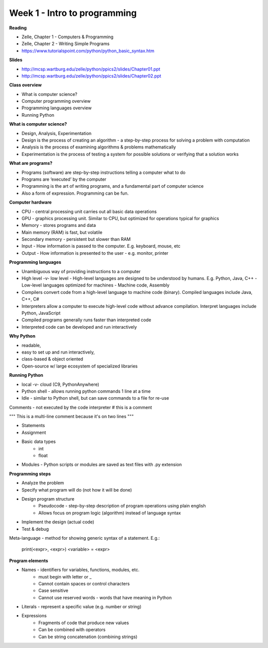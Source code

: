 =====
Week 1 - Intro to programming
=====

**Reading**

* Zelle, Chapter 1 - Computers & Programming
* Zelle, Chapter 2 - Writing Simple Programs
* https://www.tutorialspoint.com/python/python_basic_syntax.htm  

**Slides**

* http://mcsp.wartburg.edu/zelle/python/ppics2/slides/Chapter01.ppt 
* http://mcsp.wartburg.edu/zelle/python/ppics2/slides/Chapter02.ppt 

**Class overview**

* What is computer science?
* Computer programming overview
* Programming languages overview
* Running Python 
 
**What is computer science?**

* Design, Analysis, Experimentation
* Design is the process of creating an algorithm - a step-by-step process for solving a problem with computation
* Analysis is the process of examining algorithms & problems mathematically
* Experimentation is the process of testing a system for possible solutions or verifying that a solution works
 
**What are programs?**

* Programs (software) are step-by-step instructions telling a computer what to do
* Programs are ‘executed’ by the computer
* Programming is the art of writing programs, and a fundamental part of computer science
* Also a form of expression. Programming can be fun.
 
**Computer hardware**

* CPU - central processing unit carries out all basic data operations
* GPU - graphics processing unit. Similar to CPU, but optimized for operations typical for graphics
* Memory - stores programs and data
* Main memory (RAM) is fast, but volatile
* Secondary memory - persistent but slower than RAM
* Input - How information is passed to the computer. E.g. keyboard, mouse, etc
* Output - How information is presented to the user - e.g. monitor, printer

**Programming languages**

* Unambiguous way of providing instructions to a computer
* High level -v- low level
  - High-level languages are designed to be understood by humans. E.g. Python, Java, C++
  - Low-level languages optimized for machines - Machine code, Assembly
* Compilers convert code from a high-level language to machine code (binary). Compiled languages include Java, C++, C#
* Interpreters allow a computer to execute high-level code without advance compilation. Interpret languages include Python, JavaScript
* Compiled programs generally runs faster than interpreted code
* Interpreted code can be developed and run interactively

**Why Python**

* readable,
* easy to set up and run interactively,
* class-based & object oriented
* Open-source w/ large ecosystem of specialized libraries
 
**Running Python**

* local -v- cloud (C9, PythonAnywhere)
* Python shell - allows running python commands 1 line at a time
* Idle - similar to Python shell, but can save commands to a file for re-use

Comments - not executed by the code interpreter
# this is a comment

"""
This is a multi-line comment
because it's on two lines
"""

* Statements
* Assignment 
* Basic data types
    - int
    - float
* Modules - Python scripts or modules are saved as text files with .py extension

**Programming steps**

* Analyze the problem
* Specify what program will do (not how it will be done)
* Design program structure
    - Pseudocode - step-by-step description of program operations using plain english
    - Allows focus on program logic (algorithm) instead of language syntax
* Implement the design (actual code)
* Test & debug

Meta-language - method for showing generic syntax of a statement. E.g.:

    print(<expr>, <expr>)
    <variable> = <expr>

**Program elements**

* Names - identifiers for variables, functions, modules, etc.
    - must begin with letter or _
    - Cannot contain spaces or control characters
    - Case sensitive
    - Cannot use reserved words - words that have meaning in Python
* Literals - represent a specific value (e.g. number or string)
* Expressions
    - Fragments of code that produce new values
    - Can be combined with operators
    - Can be string concatenation (combining strings)
 